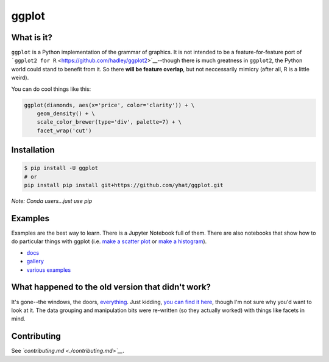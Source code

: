 ggplot
======

What is it?
~~~~~~~~~~~

``ggplot`` is a Python implementation of the grammar of graphics. It is
not intended to be a feature-for-feature port of
```ggplot2 for R`` <https://github.com/hadley/ggplot2>`__--though there
is much greatness in ``ggplot2``, the Python world could stand to
benefit from it. So there **will be feature overlap**, but not
neccessarily mimicry (after all, R is a little weird).

You can do cool things like this:

.. code:: python

    ggplot(diamonds, aes(x='price', color='clarity')) + \
        geom_density() + \
        scale_color_brewer(type='div', palette=7) + \
        facet_wrap('cut')

.. figure:: ./docs/example.png
   :alt: 

Installation
~~~~~~~~~~~~

.. code:: bash

    $ pip install -U ggplot
    # or
    pip install pip install git+https://github.com/yhat/ggplot.git

*Note: Conda users...just use pip*

Examples
~~~~~~~~

Examples are the best way to learn. There is a Jupyter Notebook full of
them. There are also notebooks that show how to do particular things
with ggplot (i.e. `make a scatter
plot <./docs/how-to/Making%20a%20Scatter%20Plot.ipynb>`__ or `make a
histogram <./docs/how-to/Making%20a%20Scatter%20Plot.ipynb>`__).

-  `docs <./docs>`__
-  `gallery <./docs/Gallery.ipynb>`__
-  `various examples <./examples.md>`__

What happened to the old version that didn't work?
~~~~~~~~~~~~~~~~~~~~~~~~~~~~~~~~~~~~~~~~~~~~~~~~~~

It's gone--the windows, the doors,
`everything <https://www.youtube.com/watch?v=YuxCKv_0GZc>`__. Just
kidding, `you can find it
here <https://github.com/yhat/ggplot/tree/v0.6.6>`__, though I'm not
sure why you'd want to look at it. The data grouping and manipulation
bits were re-written (so they actually worked) with things like facets
in mind.

Contributing
~~~~~~~~~~~~

See *`contributing.md <./contributing.md>`__*.


